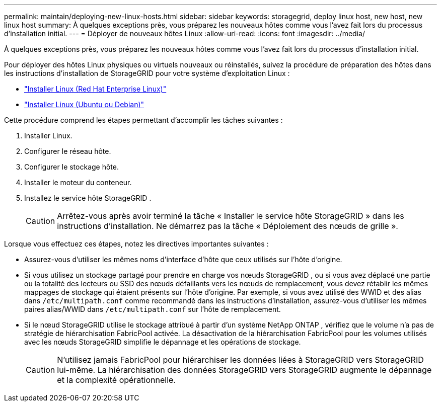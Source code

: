 ---
permalink: maintain/deploying-new-linux-hosts.html 
sidebar: sidebar 
keywords: storagegrid, deploy linux host, new host, new linux host 
summary: À quelques exceptions près, vous préparez les nouveaux hôtes comme vous l’avez fait lors du processus d’installation initial. 
---
= Déployer de nouveaux hôtes Linux
:allow-uri-read: 
:icons: font
:imagesdir: ../media/


[role="lead"]
À quelques exceptions près, vous préparez les nouveaux hôtes comme vous l’avez fait lors du processus d’installation initial.

Pour déployer des hôtes Linux physiques ou virtuels nouveaux ou réinstallés, suivez la procédure de préparation des hôtes dans les instructions d'installation de StorageGRID pour votre système d'exploitation Linux :

* link:../rhel/installing-linux.html["Installer Linux (Red Hat Enterprise Linux)"]
* link:../ubuntu/installing-linux.html["Installer Linux (Ubuntu ou Debian)"]


Cette procédure comprend les étapes permettant d’accomplir les tâches suivantes :

. Installer Linux.
. Configurer le réseau hôte.
. Configurer le stockage hôte.
. Installer le moteur du conteneur.
. Installez le service hôte StorageGRID .
+

CAUTION: Arrêtez-vous après avoir terminé la tâche « Installer le service hôte StorageGRID » dans les instructions d'installation.  Ne démarrez pas la tâche « Déploiement des nœuds de grille ».



Lorsque vous effectuez ces étapes, notez les directives importantes suivantes :

* Assurez-vous d’utiliser les mêmes noms d’interface d’hôte que ceux utilisés sur l’hôte d’origine.
* Si vous utilisez un stockage partagé pour prendre en charge vos nœuds StorageGRID , ou si vous avez déplacé une partie ou la totalité des lecteurs ou SSD des nœuds défaillants vers les nœuds de remplacement, vous devez rétablir les mêmes mappages de stockage qui étaient présents sur l'hôte d'origine.  Par exemple, si vous avez utilisé des WWID et des alias dans `/etc/multipath.conf` comme recommandé dans les instructions d'installation, assurez-vous d'utiliser les mêmes paires alias/WWID dans `/etc/multipath.conf` sur l'hôte de remplacement.
* Si le nœud StorageGRID utilise le stockage attribué à partir d'un système NetApp ONTAP , vérifiez que le volume n'a pas de stratégie de hiérarchisation FabricPool activée.  La désactivation de la hiérarchisation FabricPool pour les volumes utilisés avec les nœuds StorageGRID simplifie le dépannage et les opérations de stockage.
+

CAUTION: N'utilisez jamais FabricPool pour hiérarchiser les données liées à StorageGRID vers StorageGRID lui-même.  La hiérarchisation des données StorageGRID vers StorageGRID augmente le dépannage et la complexité opérationnelle.


